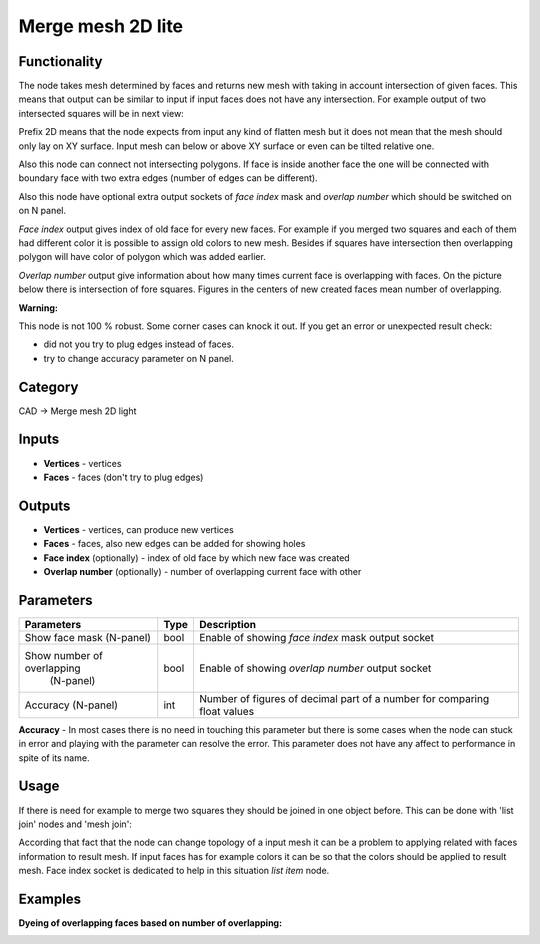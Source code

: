 Merge mesh 2D lite
===================

.. image:: https://user-images.githubusercontent.com/28003269/69255239-ed444980-0bd0-11ea-8ee5-17f1a02c1a17.png

Functionality
-------------
The node takes mesh determined by faces and returns new mesh with taking in account intersection of given faces.
This means that output can be similar to input if input faces does not have any intersection.
For example output of two intersected squares will be in next view:

.. image:: https://user-images.githubusercontent.com/28003269/68193618-c3820480-ffcc-11e9-8b7b-9b9d65838ec2.png

Prefix 2D means that the node expects from input any kind of flatten mesh
but it does not mean that the mesh should only lay on XY surface.
Input mesh can below or above XY surface or even can be tilted relative one.

Also this node can connect not intersecting polygons.
If face is inside another face the one will be connected with boundary face with two extra edges 
(number of edges can be different).

.. image:: https://user-images.githubusercontent.com/28003269/68193732-0c39bd80-ffcd-11e9-9c9d-0b227f1c1bf0.png

Also this node have optional extra output sockets of `face index` mask and `overlap number`
which should be switched on on N panel.

`Face index` output gives index of old face for every new faces.
For example if you merged two squares and each of them had different color 
it is possible to assign old colors to new mesh.
Besides if squares have intersection then overlapping polygon will have color of polygon which was added earlier.

.. image:: https://user-images.githubusercontent.com/28003269/68194735-fcbb7400-ffce-11e9-95e5-ad55d37e7667.gif

`Overlap number` output give information about how many times current face is overlapping with faces.
On the picture below there is intersection of fore squares.
Figures in the centers of new created faces mean number of overlapping.

.. image:: https://user-images.githubusercontent.com/28003269/69255898-08fc1f80-0bd2-11ea-8d1c-d861c2cd12b0.png

**Warning:**

This node is not 100 % robust. Some corner cases can knock it out. If you get an error or unexpected result check:

- did not you try to plug edges instead of faces.
- try to change accuracy parameter on N panel.

Category
--------

CAD -> Merge mesh 2D light

Inputs
------

- **Vertices** - vertices
- **Faces** - faces (don't try to plug edges)

Outputs
-------

- **Vertices** - vertices, can produce new vertices
- **Faces** - faces, also new edges can be added for showing holes
- **Face index** (optionally) - index of old face by which new face was created
- **Overlap number** (optionally) - number of overlapping current face with other

Parameters
----------

+----------------------------+-------+--------------------------------------------------------------------------------+
| Parameters                 | Type  | Description                                                                    |
+============================+=======+================================================================================+
| Show face mask (N-panel)   | bool  | Enable of showing `face index` mask output socket                              |
+----------------------------+-------+--------------------------------------------------------------------------------+
| Show number of overlapping | bool  | Enable of showing `overlap number` output socket                               |
|  (N-panel)                 |       |                                                                                |
+----------------------------+-------+--------------------------------------------------------------------------------+
| Accuracy (N-panel)         | int   | Number of figures of decimal part of a number for comparing float values       |
+----------------------------+-------+--------------------------------------------------------------------------------+

**Accuracy** - In most cases there is no need in touching this parameter
but there is some cases when the node can stuck in error and playing with the parameter can resolve the error.
This parameter does not have any affect to performance in spite of its name.

Usage
-----

If there is need for example to merge two squares they should be joined in one object before.
This can be done with 'list join' nodes and 'mesh join':

.. image:: https://user-images.githubusercontent.com/28003269/68199389-63dd2680-ffd7-11e9-9418-b822bca3170d.png

According that fact that the node can change topology of a input mesh 
it can be a problem to applying related with faces information to result mesh.
If input faces has for example colors it can be so that the colors should be applied to result mesh.
Face index socket is dedicated to help in this situation `list item` node.

.. image:: https://user-images.githubusercontent.com/28003269/68201729-c506f900-ffdb-11e9-827e-b81c7ed69e77.png


Examples
--------

.. image:: https://user-images.githubusercontent.com/28003269/68143481-f683b400-ff4a-11e9-9a39-805e9c7d07d4.png

.. image:: https://user-images.githubusercontent.com/28003269/61684024-f27baf80-ad28-11e9-9f82-38c4ffef8a7f.png

.. image:: https://user-images.githubusercontent.com/28003269/61684160-7897f600-ad29-11e9-8425-3dddba31d951.gif

**Dyeing of overlapping faces based on number of overlapping:**

.. image:: https://user-images.githubusercontent.com/28003269/69240475-fecc2800-0bb5-11ea-85f4-76d8e14320bd.png

.. image:: https://user-images.githubusercontent.com/28003269/69251244-93d91c00-0bca-11ea-8ad7-fb62db1580da.gif
